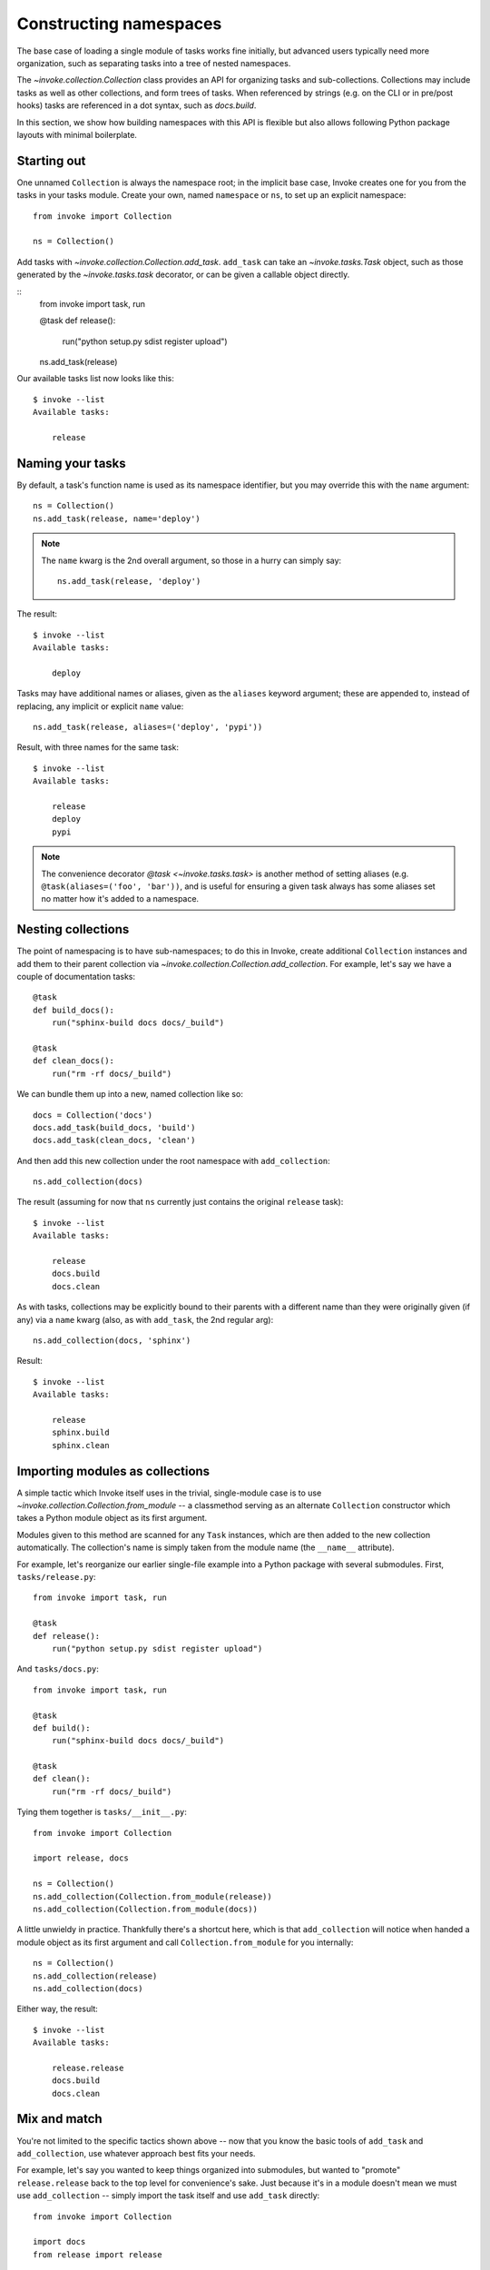 =======================
Constructing namespaces
=======================

The base case of loading a single module of tasks works fine initially, but
advanced users typically need more organization, such as separating tasks into
a tree of nested namespaces.

The `~invoke.collection.Collection` class provides an API for organizing tasks
and sub-collections. Collections may include tasks as well as other
collections, and form trees of tasks. When referenced by strings (e.g. on the
CLI or in pre/post hooks) tasks are referenced in a dot syntax, such as
`docs.build`.

In this section, we show how building namespaces with this API is flexible but
also allows following Python package layouts with minimal boilerplate.

Starting out
============

One unnamed ``Collection`` is always the namespace root; in the implicit base
case, Invoke creates one for you from the tasks in your tasks module.  Create
your own, named ``namespace`` or ``ns``, to set up an explicit namespace::

    from invoke import Collection

    ns = Collection()

Add tasks with `~invoke.collection.Collection.add_task`. ``add_task`` can take
an `~invoke.tasks.Task` object, such as those generated by the
`~invoke.tasks.task` decorator, or can be given a callable object directly.

::
    from invoke import task, run

    @task
    def release():
        run("python setup.py sdist register upload")

    ns.add_task(release)

Our available tasks list now looks like this::

    $ invoke --list
    Available tasks:

        release

Naming your tasks
=================

By default, a task's function name is used as its namespace identifier, but you
may override this with the ``name`` argument::

    ns = Collection()
    ns.add_task(release, name='deploy')

.. note::
    The ``name`` kwarg is the 2nd overall argument, so those in a hurry can
    simply say::

        ns.add_task(release, 'deploy')

The result::

    $ invoke --list
    Available tasks:

        deploy

Tasks may have additional names or aliases, given as the ``aliases`` keyword
argument; these are appended to, instead of replacing, any implicit or explicit
``name`` value::

    ns.add_task(release, aliases=('deploy', 'pypi'))

Result, with three names for the same task::

    $ invoke --list
    Available tasks:

        release
        deploy
        pypi

.. note::
    The convenience decorator `@task <~invoke.tasks.task>` is another method of
    setting aliases (e.g. ``@task(aliases=('foo', 'bar'))``, and is useful for
    ensuring a given task always has some aliases set no matter how it's added
    to a namespace.
        
Nesting collections
===================

The point of namespacing is to have sub-namespaces; to do this in Invoke,
create additional ``Collection`` instances and add them to their parent
collection via `~invoke.collection.Collection.add_collection`. For example,
let's say we have a couple of documentation tasks::

    @task
    def build_docs():
        run("sphinx-build docs docs/_build")

    @task
    def clean_docs():
        run("rm -rf docs/_build")

We can bundle them up into a new, named collection like so::

    docs = Collection('docs')
    docs.add_task(build_docs, 'build')
    docs.add_task(clean_docs, 'clean')

And then add this new collection under the root namespace with
``add_collection``::

    ns.add_collection(docs)

The result (assuming for now that ``ns`` currently just contains the original
``release`` task)::

    $ invoke --list
    Available tasks:

        release
        docs.build
        docs.clean

As with tasks, collections may be explicitly bound to their parents with a
different name than they were originally given (if any) via a ``name`` kwarg
(also, as with ``add_task``, the 2nd regular arg)::

    ns.add_collection(docs, 'sphinx')

Result::

    $ invoke --list
    Available tasks:

        release
        sphinx.build
        sphinx.clean

Importing modules as collections
================================

A simple tactic which Invoke itself uses in the trivial, single-module
case is to use `~invoke.collection.Collection.from_module` -- a classmethod
serving as an alternate ``Collection`` constructor which takes a Python module
object as its first argument.

Modules given to this method are scanned for any ``Task`` instances, which are
then added to the new collection automatically.  The collection's name is
simply taken from the module name (the ``__name__`` attribute).

For example, let's reorganize our earlier single-file example into a Python
package with several submodules. First, ``tasks/release.py``::

    from invoke import task, run

    @task
    def release():
        run("python setup.py sdist register upload")

And ``tasks/docs.py``::

    from invoke import task, run

    @task
    def build():
        run("sphinx-build docs docs/_build")

    @task
    def clean():
        run("rm -rf docs/_build")

Tying them together is ``tasks/__init__.py``::

    from invoke import Collection

    import release, docs

    ns = Collection()
    ns.add_collection(Collection.from_module(release))
    ns.add_collection(Collection.from_module(docs))

A little unwieldy in practice. Thankfully there's a shortcut here, which is
that ``add_collection`` will notice when handed a module object as its first
argument and call ``Collection.from_module`` for you internally::

    ns = Collection()
    ns.add_collection(release)
    ns.add_collection(docs)

Either way, the result::

    $ invoke --list
    Available tasks:

        release.release
        docs.build
        docs.clean

Mix and match
=============

You're not limited to the specific tactics shown above -- now that you know
the basic tools of ``add_task`` and ``add_collection``, use whatever approach
best fits your needs.

For example, let's say you wanted to keep things organized into submodules, but
wanted to "promote" ``release.release`` back to the top level for convenience's
sake. Just because it's in a module doesn't mean we must use ``add_collection``
-- simply import the task itself and use ``add_task`` directly::

    from invoke import Collection

    import docs
    from release import release

    ns = Collection()
    ns.add_collection(docs)
    ns.add_task(release)

Result::

    $ invoke --list
    Available tasks:

        release
        docs.build
        docs.clean

More shortcuts
==============

Finally, you can even skip ``add_collection`` and ``add_task`` if your needs
are simple enough -- `~invoke.collection.Collection`'s constructor will take
unknown arguments and build the namespace from their values as
appropriate::

    from invoke import Collection

    import docs, release

    ns = Collection(release.release, docs)

Notice how we gave both a task object (``release.release``) and a module
containing tasks (``docs``). The result is identical to the above::

    $ invoke --list
    Available tasks:

        release
        docs.build
        docs.clean

If given as keyword arguments, the keywords act like the ``name`` arguments do
in the ``add_*`` methods. Naturally, both can be mixed together as well::

    ns = Collection(docs, deploy=release.release)

Result::

    $ invoke --list
    Available tasks:

        deploy
        docs.build
        docs.clean

.. note::
    You can still name these ``Collection`` objects with a leading string
    argument if desired, which can be handy when building sub-collections.
